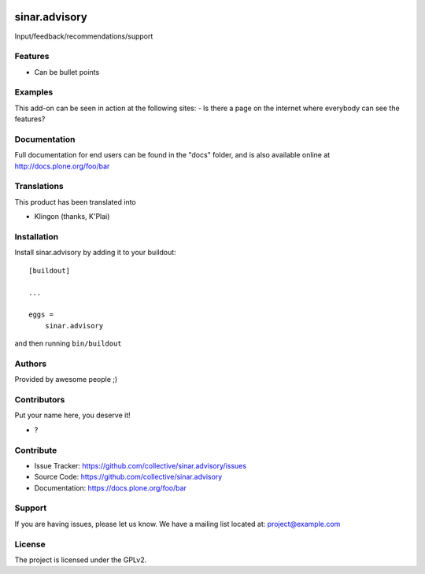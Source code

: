 .. This README is meant for consumption by humans and pypi. Pypi can render rst files so please do not use Sphinx features.
   If you want to learn more about writing documentation, please check out: http://docs.plone.org/about/documentation_styleguide.html
   This text does not appear on pypi or github. It is a comment.

.. image:: https://github.com/collective/sinar.advisory/actions/workflows/plone-package.yml/badge.svg
    :target: https://github.com/collective/sinar.advisory/actions/workflows/plone-package.yml

.. image:: https://coveralls.io/repos/github/collective/sinar.advisory/badge.svg?branch=main
    :target: https://coveralls.io/github/collective/sinar.advisory?branch=main
    :alt: Coveralls

.. image:: https://codecov.io/gh/collective/sinar.advisory/branch/master/graph/badge.svg
    :target: https://codecov.io/gh/collective/sinar.advisory

.. image:: https://img.shields.io/pypi/v/sinar.advisory.svg
    :target: https://pypi.python.org/pypi/sinar.advisory/
    :alt: Latest Version

.. image:: https://img.shields.io/pypi/status/sinar.advisory.svg
    :target: https://pypi.python.org/pypi/sinar.advisory
    :alt: Egg Status

.. image:: https://img.shields.io/pypi/pyversions/sinar.advisory.svg?style=plastic   :alt: Supported - Python Versions

.. image:: https://img.shields.io/pypi/l/sinar.advisory.svg
    :target: https://pypi.python.org/pypi/sinar.advisory/
    :alt: License


==============
sinar.advisory
==============

Input/feedback/recommendations/support

Features
--------

- Can be bullet points


Examples
--------

This add-on can be seen in action at the following sites:
- Is there a page on the internet where everybody can see the features?


Documentation
-------------

Full documentation for end users can be found in the "docs" folder, and is also available online at http://docs.plone.org/foo/bar


Translations
------------

This product has been translated into

- Klingon (thanks, K'Plai)


Installation
------------

Install sinar.advisory by adding it to your buildout::

    [buildout]

    ...

    eggs =
        sinar.advisory


and then running ``bin/buildout``


Authors
-------

Provided by awesome people ;)


Contributors
------------

Put your name here, you deserve it!

- ?


Contribute
----------

- Issue Tracker: https://github.com/collective/sinar.advisory/issues
- Source Code: https://github.com/collective/sinar.advisory
- Documentation: https://docs.plone.org/foo/bar


Support
-------

If you are having issues, please let us know.
We have a mailing list located at: project@example.com


License
-------

The project is licensed under the GPLv2.
